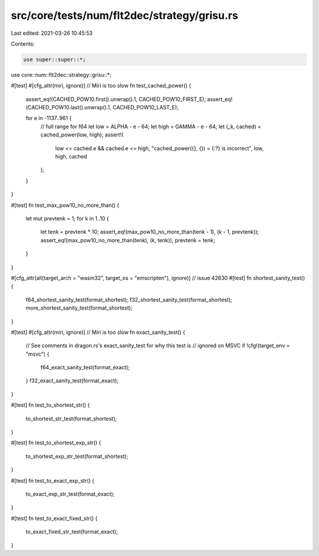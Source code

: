 src/core/tests/num/flt2dec/strategy/grisu.rs
============================================

Last edited: 2021-03-26 10:45:53

Contents:

.. code-block:: rs

    use super::super::*;
use core::num::flt2dec::strategy::grisu::*;

#[test]
#[cfg_attr(miri, ignore)] // Miri is too slow
fn test_cached_power() {
    assert_eq!(CACHED_POW10.first().unwrap().1, CACHED_POW10_FIRST_E);
    assert_eq!(CACHED_POW10.last().unwrap().1, CACHED_POW10_LAST_E);

    for e in -1137..961 {
        // full range for f64
        let low = ALPHA - e - 64;
        let high = GAMMA - e - 64;
        let (_k, cached) = cached_power(low, high);
        assert!(
            low <= cached.e && cached.e <= high,
            "cached_power({}, {}) = {:?} is incorrect",
            low,
            high,
            cached
        );
    }
}

#[test]
fn test_max_pow10_no_more_than() {
    let mut prevtenk = 1;
    for k in 1..10 {
        let tenk = prevtenk * 10;
        assert_eq!(max_pow10_no_more_than(tenk - 1), (k - 1, prevtenk));
        assert_eq!(max_pow10_no_more_than(tenk), (k, tenk));
        prevtenk = tenk;
    }
}

#[cfg_attr(all(target_arch = "wasm32", target_os = "emscripten"), ignore)] // issue 42630
#[test]
fn shortest_sanity_test() {
    f64_shortest_sanity_test(format_shortest);
    f32_shortest_sanity_test(format_shortest);
    more_shortest_sanity_test(format_shortest);
}

#[test]
#[cfg_attr(miri, ignore)] // Miri is too slow
fn exact_sanity_test() {
    // See comments in dragon.rs's exact_sanity_test for why this test is
    // ignored on MSVC
    if !cfg!(target_env = "msvc") {
        f64_exact_sanity_test(format_exact);
    }
    f32_exact_sanity_test(format_exact);
}

#[test]
fn test_to_shortest_str() {
    to_shortest_str_test(format_shortest);
}

#[test]
fn test_to_shortest_exp_str() {
    to_shortest_exp_str_test(format_shortest);
}

#[test]
fn test_to_exact_exp_str() {
    to_exact_exp_str_test(format_exact);
}

#[test]
fn test_to_exact_fixed_str() {
    to_exact_fixed_str_test(format_exact);
}


